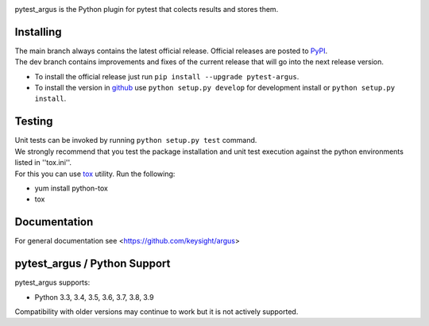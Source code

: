 .. image:: https://img.shields.io/pypi/v/pytest-argus.svg
    :target: https://pypi.org/project/pytest-argus

.. image:: https://img.shields.io/pypi/pyversions/pytest-argus.svg
    :target: https://pypi.org/project/pytest-argus

.. image:: https://img.shields.io/badge/license-MIT-green.svg
    :target: https://en.wikipedia.org/wiki/MIT_License




pytest_argus is the Python plugin for pytest that colects results and stores them.

Installing
==========

| The main branch always contains the latest official release. Official releases are posted to `PyPI <https://pypi.python.org/pypi/pytest-argus/>`_. 
| The dev branch contains improvements and fixes of the current release that will go into the next release version.

* To install the official release just run
  ``pip install --upgrade pytest-argus``.
* To install the version in `github <https://github.com/keysight/argus/pytest-plugin>`_ use
  ``python setup.py develop`` for development install or
  ``python setup.py install``.

Testing
=======
| Unit tests can be invoked by running ``python setup.py test`` command.
| We strongly recommend that you test the package installation and unit test execution against the python environments listed in ''tox.ini''.
| For this you can use `tox <https://testrun.org/tox/>`_ utility. Run the following:

* yum install python-tox
* tox

Documentation
=============
| For general documentation see <https://github.com/keysight/argus>


pytest_argus / Python Support
=====================================
pytest_argus supports:

* Python 3.3, 3.4, 3.5, 3.6, 3.7, 3.8, 3.9

Compatibility with older versions may continue to work but it is not actively supported.
